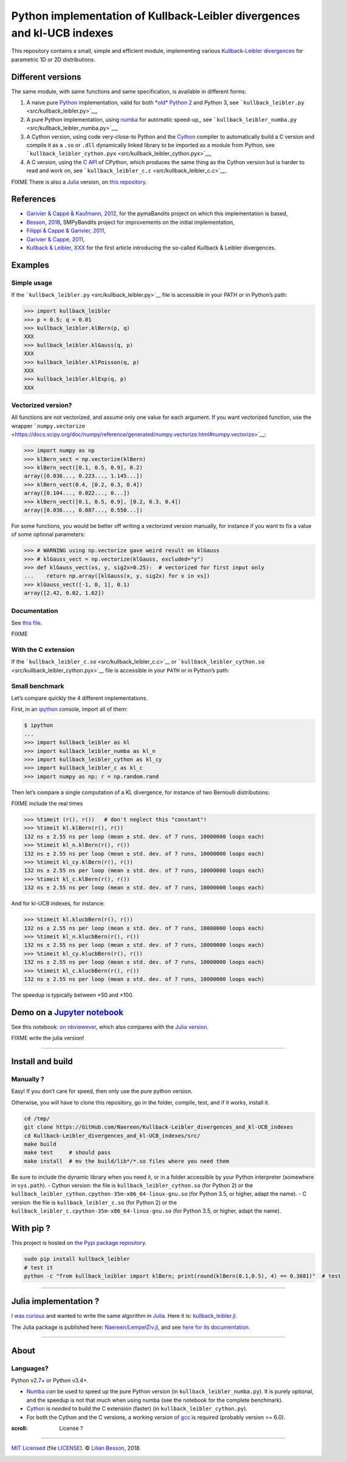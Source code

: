 Python implementation of Kullback-Leibler divergences and kl-UCB indexes
========================================================================

This repository contains a small, simple and efficient module,
implementing various `Kullback-Leibler
divergences <https://en.wikipedia.org/wiki/Kullback%E2%80%93Leibler_divergence>`__
for parametric 1D or 2D distributions.

Different versions
------------------

The same module, with same functions and same specification, is
available in different forms:

1. A naive pure `Python <https://docs.python.org/3/>`__ implementation,
   valid for both `*old* Python 2 <https://pythonclock.org/>`__ and
   Python 3, see ```kullback_leibler.py`` <src/kullback_leibler.py>`__,
2. A pure Python implementation, using
   `numba <http://numba.pydata.org/>`__ for automatic speed-up,, see
   ```kullback_leibler_numba.py`` <src/kullback_leibler_numba.py>`__,
3. A Cython version, using code very-close-to Python and the
   `Cython <http://docs.cython.org/en/latest/>`__ compiler to
   automatically build a C version and compile it as a ``.so`` or
   ``.dll`` dynamically linked library to be imported as a module from
   Python, see
   ```kullback_leibler_cython.pyx`` <src/kullback_leibler_cython.pyx>`__,
4. A C version, using the `C API <https://docs.python.org/3/c-api/>`__
   of CPython, which produces the same thing as the Cython version but
   is harder to read and work on, see
   ```kullback_leibler_c.c`` <src/kullback_leibler_c.c>`__.

FIXME There is also a `Julia <http://julialang.org/>`__ version, on
`this repository <https://github.com/Naereen/KullbackLeibler.jl>`__.

References
----------

-  `Garivier & Cappé & Kaufmann,
   2012 <http://mloss.org/software/view/415/>`__, for the pymaBandits
   project on which this implementation is based,
-  `Besson, 2018 <https://github.com/SMPyBandits/SMPyBandits/>`__,
   SMPyBandits project for improvements on the initial implementation,
-  `Filippi & Cappé & Garivier,
   2011 <https://arxiv.org/pdf/1004.5229.pdf>`__,
-  `Garivier & Cappé, 2011 <https://arxiv.org/pdf/1102.2490.pdf>`__,
-  `Kullback & Leibler, XXX <XXX>`__ for the first article introducing
   the so-called Kullback & Leibler divergences.

Examples
--------

Simple usage
~~~~~~~~~~~~

If the ```kullback_leibler.py`` <src/kullback_leibler.py>`__ file is
accessible in your PATH or in Python’s path:

.. code:: python

    >>> import kullback_leibler
    >>> p = 0.5; q = 0.01
    >>> kullback_leibler.klBern(p, q)
    XXX
    >>> kullback_leibler.klGauss(q, p)
    XXX
    >>> kullback_leibler.klPoisson(q, p)
    XXX
    >>> kullback_leibler.klExp(q, p)
    XXX

Vectorized version?
~~~~~~~~~~~~~~~~~~~

All functions are *not* vectorized, and assume only one value for each
argument. If you want vectorized function, use the wrapper
```numpy.vectorize`` <https://docs.scipy.org/doc/numpy/reference/generated/numpy.vectorize.html#numpy.vectorize>`__:

.. code:: python

    >>> import numpy as np
    >>> klBern_vect = np.vectorize(klBern)
    >>> klBern_vect([0.1, 0.5, 0.9], 0.2)
    array([0.036..., 0.223..., 1.145...])
    >>> klBern_vect(0.4, [0.2, 0.3, 0.4])
    array([0.104..., 0.022..., 0...])
    >>> klBern_vect([0.1, 0.5, 0.9], [0.2, 0.3, 0.4])
    array([0.036..., 0.087..., 0.550...])

For some functions, you would be better off writing a vectorized version
manually, for instance if you want to fix a value of some optional
parameters:

.. code:: python

    >>> # WARNING using np.vectorize gave weird result on klGauss
    >>> # klGauss_vect = np.vectorize(klGauss, excluded="y")
    >>> def klGauss_vect(xs, y, sig2x=0.25):  # vectorized for first input only
    ...    return np.array([klGauss(x, y, sig2x) for x in xs])
    >>> klGauss_vect([-1, 0, 1], 0.1)
    array([2.42, 0.02, 1.62])

Documentation
~~~~~~~~~~~~~

See `this
file <https://naereen.github.io/Kullback-Leibler_divergences_and_kl-UCB_indexes/doc/index.html>`__.

FIXME

With the C extension
~~~~~~~~~~~~~~~~~~~~

If the ```kullback_leibler_c.so`` <src/kullback_leibler_c.c>`__ or
```kullback_leibler_cython.so`` <src/kullback_leibler_cython.pyx>`__
file is accessible in your ``PATH`` or in Python’s path:

Small benchmark
~~~~~~~~~~~~~~~

Let’s compare quickly the 4 different implementations.

First, in an `ipython <https://ipython.org/>`__ console, import all of
them:

.. code:: python

    $ ipython
    ...
    >>> import kullback_leibler as kl
    >>> import kullback_leibler_numba as kl_n
    >>> import kullback_leibler_cython as kl_cy
    >>> import kullback_leibler_c as kl_c
    >>> import numpy as np; r = np.random.rand

Then let’s compare a single computation of a KL divergence, for instance
of two Bernoulli distributions:

FIXME include the real times

.. code:: python

    >>> %timeit (r(), r())   # don't neglect this "constant"!
    >>> %timeit kl.klBern(r(), r())
    132 ns ± 2.55 ns per loop (mean ± std. dev. of 7 runs, 10000000 loops each)
    >>> %timeit kl_n.klBern(r(), r())
    132 ns ± 2.55 ns per loop (mean ± std. dev. of 7 runs, 10000000 loops each)
    >>> %timeit kl_cy.klBern(r(), r())
    132 ns ± 2.55 ns per loop (mean ± std. dev. of 7 runs, 10000000 loops each)
    >>> %timeit kl_c.klBern(r(), r())
    132 ns ± 2.55 ns per loop (mean ± std. dev. of 7 runs, 10000000 loops each)

And for kl-UCB indexes, for instance:

.. code:: python

    >>> %timeit kl.klucbBern(r(), r())
    132 ns ± 2.55 ns per loop (mean ± std. dev. of 7 runs, 10000000 loops each)
    >>> %timeit kl_n.klucbBern(r(), r())
    132 ns ± 2.55 ns per loop (mean ± std. dev. of 7 runs, 10000000 loops each)
    >>> %timeit kl_cy.klucbBern(r(), r())
    132 ns ± 2.55 ns per loop (mean ± std. dev. of 7 runs, 10000000 loops each)
    >>> %timeit kl_c.klucbBern(r(), r())
    132 ns ± 2.55 ns per loop (mean ± std. dev. of 7 runs, 10000000 loops each)

The speedup is typically between ×50 and ×100.

Demo on a `Jupyter notebook <https://www.Jupyter.org/>`__
---------------------------------------------------------

See this notebook: `on
nbviewever <https://nbviewer.jupyter.org/github/Naereen/Kullback-Leibler_divergences_and_kl-UCB_indexes/blob/master/Kullback-Leibler_divergences_in_native_Python__Cython_and_Numba.ipynb>`__,
which also compares with the `Julia
version <https://github.com/Naereen/KullbackLeibler.jl>`__.

FIXME write the julia version!

--------------

Install and build
-----------------

Manually ?
~~~~~~~~~~

Easy! If you don’t care for speed, then only use the pure python
version.

Otherwise, you will have to clone this repository, go in the folder,
compile, test, and if it works, install it.

.. code:: bash

    cd /tmp/
    git clone https://GitHub.com/Naereen/Kullback-Leibler_divergences_and_kl-UCB_indexes
    cd Kullback-Leibler_divergences_and_kl-UCB_indexes/src/
    make build
    make test     # should pass
    make install  # mv the build/lib*/*.so files where you need them

Be sure to include the dynamic library when you need it, or in a folder
accessible by your Python interpreter (somewhere in ``sys.path``). -
Cython version: the file is ``kullback_leibler_cython.so`` (for Python
2) or the ``kullback_leibler_cython.cpython-35m-x86_64-linux-gnu.so``
(for Python 3.5, or higher, adapt the name). - C version: the file is
``kullback_leibler_c.so`` (for Python 2) or the
``kullback_leibler_c.cpython-35m-x86_64-linux-gnu.so`` (for Python 3.5,
or higher, adapt the name).

With pip ?
----------

This project is hosted on `the Pypi package
repository <https://pypi.org/project/kullback_leibler/>`__.

.. code:: bash

    sudo pip install kullback_leibler
    # test it
    python -c "from kullback_leibler import klBern; print(round(klBern(0.1,0.5), 4) == 0.3681)"  # test

|kullback_leibler in pypi| |PyPI implementation| |PyPI pyversions|

--------------

Julia implementation ?
----------------------

`I was
curious <https://github.com/Naereen/Kullback-Leibler_divergences_and_kl-UCB_indexes/issues/1>`__
and wanted to write the same algorithm in
`Julia <http://julialang.org>`__. Here it is:
`kullback_leibler.jl <https://github.com/Naereen/Kullback-Leibler_divergences_and_kl-UCB_indexes/blob/master/src/kullback_leibler.jl>`__.

The Julia package is published here:
`Naereen/LempelZiv.jl <https://github.com/Naereen/LempelZiv.jl>`__, and
see `here for its
documentation <https://naereen.github.io/LempelZiv.jl/doc/index.html>`__.

--------------

About
-----

Languages?
~~~~~~~~~~

Python v2.7+ or Python v3.4+.

-  `Numba <http://numba.pydata.org/>`__ *can* be used to speed up the
   pure Python version (in ``kullback_leibler_numba.py``). It is purely
   optional, and the speedup is not that much when using numba (see the
   notebook for the complete benchmark).
-  `Cython <http://cython.org/>`__ is *needed* to build the C extension
   (faster) (in ``kullback_leibler_cython.py``).
-  For both the Cython and the C versions, a working version of
   `gcc <https://gcc.gnu.org/>`__ is required (probably version >= 6.0).

:scroll: License ? |GitHub license|
~~~~~~~~~~~~~~~~~~~~~~~~~~~~~~~~~~~

`MIT Licensed <https://lbesson.mit-license.org/>`__ (file
`LICENSE <LICENSE>`__). © `Lilian
Besson <https://GitHub.com/Naereen>`__, 2018.

|Maintenance| |Ask Me Anything !| |Analytics|

|ForTheBadge uses-badges| |ForTheBadge uses-git|

|forthebadge made-with-python| |ForTheBadge built-with-science|

.. |kullback_leibler in pypi| image:: https://img.shields.io/pypi/v/kullback_leibler.svg
   :target: https://pypi.org/project/kullback_leibler/
.. |PyPI implementation| image:: https://img.shields.io/pypi/implementation/kullback_leibler.svg
.. |PyPI pyversions| image:: https://img.shields.io/pypi/pyversions/kullback_leibler.svg
.. |GitHub license| image:: https://img.shields.io/github/license/Naereen/Kullback-Leibler_divergences_and_kl-UCB_indexes.svg
   :target: https://github.com/Naereen/badges/blob/master/LICENSE
.. |Maintenance| image:: https://img.shields.io/badge/Maintained%3F-yes-green.svg
   :target: https://GitHub.com/Naereen/Kullback-Leibler_divergences_and_kl-UCB_indexes/graphs/commit-activity
.. |Ask Me Anything !| image:: https://img.shields.io/badge/Ask%20me-anything-1abc9c.svg
   :target: https://GitHub.com/Naereen/ama
.. |Analytics| image:: https://ga-beacon.appspot.com/UA-38514290-17/github.com/Naereen/Kullback-Leibler_divergences_and_kl-UCB_indexes/README.md?pixel
   :target: https://GitHub.com/Naereen/Kullback-Leibler_divergences_and_kl-UCB_indexes/
.. |ForTheBadge uses-badges| image:: http://ForTheBadge.com/images/badges/uses-badges.svg
   :target: http://ForTheBadge.com
.. |ForTheBadge uses-git| image:: http://ForTheBadge.com/images/badges/uses-git.svg
   :target: https://GitHub.com/
.. |forthebadge made-with-python| image:: http://ForTheBadge.com/images/badges/made-with-python.svg
   :target: https://www.python.org/
.. |ForTheBadge built-with-science| image:: http://ForTheBadge.com/images/badges/built-with-science.svg
   :target: https://GitHub.com/Naereen/
